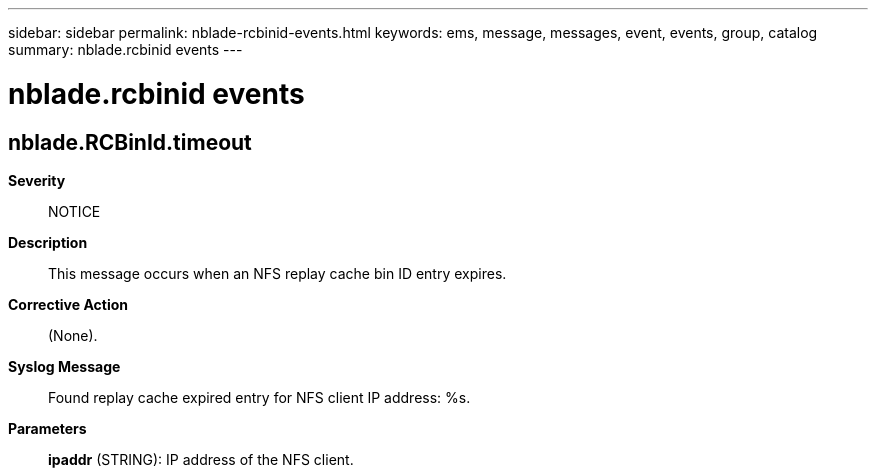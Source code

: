 ---
sidebar: sidebar
permalink: nblade-rcbinid-events.html
keywords: ems, message, messages, event, events, group, catalog
summary: nblade.rcbinid events
---

= nblade.rcbinid events
:toclevels: 1
:hardbreaks:
:nofooter:
:icons: font
:linkattrs:
:imagesdir: ./media/

== nblade.RCBinId.timeout
*Severity*::
NOTICE
*Description*::
This message occurs when an NFS replay cache bin ID entry expires.
*Corrective Action*::
(None).
*Syslog Message*::
Found replay cache expired entry for NFS client IP address: %s.
*Parameters*::
*ipaddr* (STRING): IP address of the NFS client.
